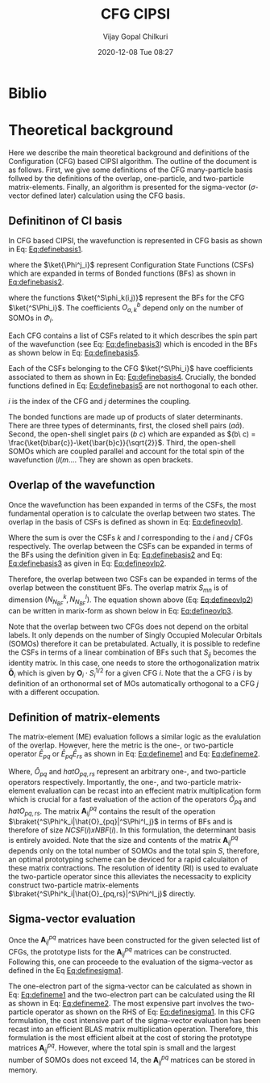 #+TITLE: CFG CIPSI
#+AUTHOR: Vijay Gopal Chilkuri
#+EMAIL: vijay.gopal.c@gmail.com
#+DATE: 2020-12-08 Tue 08:27
#+startup: latexpreview
#+STARTUP: inlineimages


#+LATEX_HEADER: \usepackage{braket}

* Biblio
* Theoretical background

  Here we describe the main theoretical background and definitions of the
  Configuration (CFG) based CIPSI algorithm. The outline of the document is as follows.
  First, we give some definitions of the CFG many-particle basis follwed by the
  definitions of the overlap, one-particle, and two-particle matrix-elements. Finally,
  an algorithm is presented for the sigma-vector (\( \sigma \)-vector defined later) calculation using
  the CFG basis.


** Definitinon of CI basis

    In CFG based CIPSI, the wavefunction is represented in CFG basis
    as shown in Eq: [[Eq:definebasis1]].

    #+LATEX: \newcommand{\Ncfg}{N_{\text{CFG}}}
    #+LATEX: \newcommand{\Ncsf}{N_{\text{CSF}}}
    #+LATEX: \newcommand{\Nsomo}{N_{\text{SOMO}}}
    #+NAME: Eq:definebasis1
    \begin{equation}
    \ket{\Psi} = \sum_{i=1}^{\Ncfg} \sum_{j=1}^{\Ncsf(i)} c_{ij} {^S\ket{\Phi^j_i}}
    \end{equation}


    where the \(\ket{\Phi^j_i}\) represent Configuration State Functions (CSFs)
    which are expanded in terms of Bonded functions (BFs) as shown in
    [[Eq:definebasis2]].
    #+NAME: Eq:definebasis2
    \begin{equation}
    \ket{\Phi^j_i} = \sum_k O^{\Nsomo(i)}_{kj} \ket{^S\phi_k(i,j)}
    \end{equation}
    where the functions \(\ket{^S\phi_k(i,j)}\) represent the BFs for the CFG
    \(\ket{^S\Phi_i}\).
    The coefficients \(O^b_{a,k}\) depend only on the number of SOMOs
    in \(\Phi_i\).

    Each CFG contains a list of CSFs related to it which describes the
    spin part of the wavefunction (see Eq: [[Eq:definebasis3]]) which is
    encoded in the BFs as shown below in Eq: [[Eq:definebasis5]].


    #+NAME: Eq:definebasis3
    \begin{equation}
    \ket{^S\Phi_i} = \left\{ \ket{^S\Phi^1_i}, \ket{^S\Phi^2_i}, \dots, \ket{^s\Phi^{\Ncsf}_i} \right\}
    \end{equation}



    #+NAME: Eq:definebasis4
    \begin{equation}
    \mathbf{c}_i = \left\{ c^1_i, c^2_i, \dots, c^{\Ncsf}_i \right\}
    \end{equation}


    Each of the CSFs belonging to the CFG \(\ket{^S\Phi_i}\) have coefficients
    associated to them as shown in Eq: [[Eq:definebasis4]]. Crucially, the bonded functions
    defined in Eq: [[Eq:definebasis5]] are not northogonal to each other.


    #+NAME: Eq:definebasis5
    \begin{equation}
    \ket{^S\phi_k(i,j)} = (a\bar{a})\dots (b\ c) (d (e
    \end{equation}
    $i$ is the index of the CFG and $j$ determines the coupling.


    The bonded functions are made up of products of slater determinants. There are
    three types of determinants, first, the closed shell pairs \((a\bar{a})\). Second,
    the open-shell singlet pairs \((b\ c)\) which are expanded as
    \((b\ c) = \frac{\ket{b\bar{c}}-\ket{\bar{b}c}}{\sqrt{2}}\). Third, the
    open-shell SOMOs which are coupled parallel and account for the total spin of the
    wavefunction \((l (m \dots\). They are shown as open brackets.

** Overlap of the wavefunction

    Once the wavefunction has been expanded in terms of the CSFs, the most fundamental
    operation is to calculate the overlap between two states. The overlap in the
    basis of CSFs is defined as shown in Eq: [[Eq:defineovlp1]].


    #+NAME: Eq:defineovlp1
    \begin{equation}
    \braket{^S\Phi_i|^S\Phi_j} = \sum_{kl} C_i C_j \braket{^S\Psi^k_i|^S\Psi^l_j}
    \end{equation}


    Where the sum is over the CSFs \(k\) and \(l\) corresponding to the \(i\)
    and \(j\) CFGs respectively. The overlap between the CSFs can be expanded in terms
    of the BFs using the definition given in Eq: [[Eq:definebasis2]] and
    Eq: [[Eq:definebasis3]] as given in Eq: [[Eq:defineovlp2]].


    #+NAME: Eq:defineovlp2
    \begin{equation}
    \braket{^S\Phi^k_i|^S\Phi^l_j} = \sum_m \sum_n \left( O^k_{i,m}\right)^{\dagger} \braket{^S\phi_m(i,k)|^S\phi_n(j,l)} O^l_{j,n}
    \end{equation}


    Therefore, the overlap between two CSFs can be expanded in terms of the overlap
    between the constituent BFs. The overlap matrix \(S_{mn}\) is of dimension \(\left( N^k_{N_{BF}} , N^l_{N_{BF}} \right)\).
    The equation shown above (Eq: [[Eq:defineovlp2]]) can be written in marix-form as
    shown below in Eq: [[Eq:defineovlp3]].

    #+NAME: Eq:defineovlp3
    \begin{equation}
    \braket{^S\Phi_i|^S\Phi_j} = \left( C_{i,1} \right)^{\dagger} \mathbf{O}_i\cdot\mathbf{S}_{ij}\cdot\mathbf{O}_j C_{j,1}
    \end{equation}


    Note that the overlap between two CFGs does not depend on the orbital
    labels. It only depends on the number of Singly Occupied Molecular Orbitals
    (SOMOs) therefore it can be pretabulated. Actually, it is possible to
    redefine the CSFs in terms of a linear combination of BFs such that
    \(S_{ij}\) becomes the identity matrix. In this case, one needs to store the
    orthogonalization matrix \(\mathbf{\tilde{O}}_i\) which is given by
    \(\mathbf{O}_i\cdot S^{1/2}_i\) for a given CFG \(i\). Note that the a CFG
    \(i\) is by definition of an orthonormal set of MOs automatically orthogonal
    to a CFG \(j\) with a different occupation.

** Definition of matrix-elements

    The matrix-element (ME) evaluation follows a similar logic as the evalulation of
    the overlap. However, here the metric is the one-, or two-particle operator \(\hat{E}_{pq}\)
    or \(\hat{E}_{pq}\hat{E}_{rs}\) as shown in Eq: [[Eq:defineme1]] and Eq: [[Eq:defineme2]].

    #+NAME: Eq:defineme1
    \begin{equation}
    \braket{^S\Phi^k_i|\hat{O}_{pq}|^S\Phi^l_j} = \left( C_{i,1} \right)^{\dagger} \mathbf{O}_i\cdot\mathbf{A}^{pq}_{ij}\cdot\mathbf{O}_j C_{j,1}
    \end{equation}

    #+NAME: Eq:defineme2
    \begin{equation}
    \braket{^S\Phi^k_i|\hat{O}_{pq,rs}|^S\Phi^l_j} = \sum_K \left( C_{i,1} \right)^{\dagger} \mathbf{O}_i\cdot\mathbf{A}^{pq}_{ik}\cdot\mathbf{O}_k \mathbf{O}_k\cdot\mathbf{A}^{rs}_{kj}\cdot\mathbf{O}_j  C_{j,1}
    \end{equation}


    Where, \(\hat{O}_{pq}\) and \(hat{O}_{pq,rs}\) represent an arbitrary one-, and
    two-particle operators respectively. Importantly, the one-, and two-particle
    matrix-element evaluation can be recast into an effecient matrix multiplication
    form which is crucial for a fast evaluation of the action of the operators
    \(\hat{O}_{pq}\) and \(hat{O}_{pq,rs}\). The matrix \(\mathbf{A}^{pq}_{ij}\) contains
    the result of the operation \(\braket{^S\Phi^k_i|\hat{O}_{pq}|^S\Phi^l_j}\) in terms
    of BFs and is therefore of size \(NCSF(i) \textit{x} NBF(i)\). In this formulation, the determinant basis is entirely avoided.
    Note that the size and contents of the matrix \(\mathbf{A}^{pq}_{ij}\) depends
    only on the total number of SOMOs and the total spin \(S\), therefore, an optimal
    prototyping scheme can be deviced for a rapid calculaiton of these matrix contractions.
    The resolution of identity (RI) is used to evaluate the two-particle operator since
    this alleviates the necessacity to explicity construct two-particle matrix-elements
    \(\braket{^S\Phi^k_i|\hat{O}_{pq,rs}|^S\Phi^l_j}\) directly.

** Sigma-vector evaluation

    Once the \(\mathbf{A}^{pq}_{ij}\) matrices have been constructed for the given
    selected list of CFGs, the prototype lists for the \(\mathbf{A}^{pq}_{ij}\) matrices
    can be constructed. Following this, one can proceede to the evaluation of the sigma-vector
    as defined in the Eq [[Eq:definesigma1]].


    #+NAME: Eq:definesigma1
    \begin{equation}
    \sigma = \sum_{pq} \tilde{h}_{pq}\hat{E}_{pq}|\ket{^S\Phi^l_j} + \frac{1}{2}\sum_{pq,rs} g_{pq,rs} \hat{E}_{pq}\hat{E}_{rs}|\ket{^S\Phi^l_j}
    \end{equation}

    The one-electron part of the sigma-vector can be calculated as shown in Eq: [[Eq:defineme1]]
    and the two-electron part can be calculated using the RI as shown in Eq: [[Eq:defineme2]].
    The most expensive part involves the two-particle operator as shown on the RHS of Eq: [[Eq:definesigma1]].
    In this CFG formulation, the cost intensive part of the sigma-vector evaluation has been recast
    into an efficient BLAS matrix multiplication operation. Therefore, this formulation is the most efficient
    albeit at the cost of storing the prototype matrices \(\mathbf{A}^{pq}_{ij}\). However, where the total spin
    is small and the largest number of SOMOs does not exceed 14, the \(\mathbf{A}^{pq}_{ij}\) matrices
    can be stored in memory.


